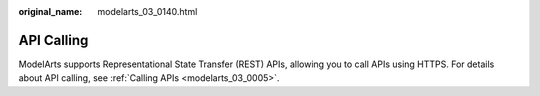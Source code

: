 :original_name: modelarts_03_0140.html

.. _modelarts_03_0140:

API Calling
===========

ModelArts supports Representational State Transfer (REST) APIs, allowing you to call APIs using HTTPS. For details about API calling, see :ref:`Calling APIs <modelarts_03_0005>`.

